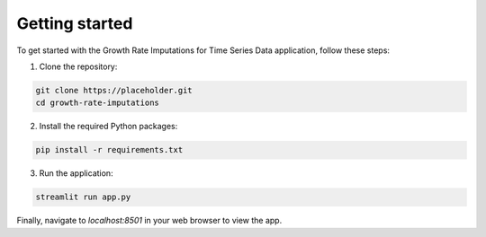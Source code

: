 Getting started
===============

To get started with the Growth Rate Imputations for Time Series Data application, follow these steps:

1. Clone the repository:

.. code-block:: bash

    git clone https://placeholder.git
    cd growth-rate-imputations

2. Install the required Python packages:

.. code-block:: bash

    pip install -r requirements.txt

3. Run the application:

.. code-block:: bash

    streamlit run app.py

Finally, navigate to `localhost:8501` in your web browser to view the app.
